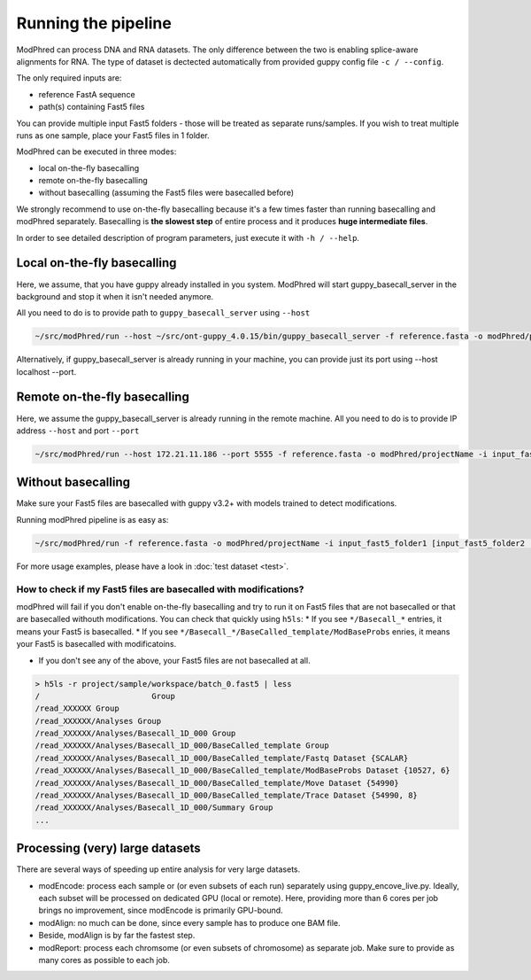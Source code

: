 Running the pipeline
====================

ModPhred can process DNA and RNA datasets.
The only difference between the two is enabling splice-aware alignments for RNA.
The type of dataset is dectected automatically from provided guppy config file ``-c / --config``.

The only required inputs are:

* reference FastA sequence
* path(s) containing Fast5 files

You can provide multiple input Fast5 folders -
those will be treated as separate runs/samples.
If you wish to treat multiple runs as one sample, place your Fast5 files in 1 folder.

ModPhred can be executed in three modes:

* local on-the-fly basecalling
* remote on-the-fly basecalling
* without basecalling (assuming the Fast5 files were basecalled before)

We strongly recommend to use on-the-fly basecalling because
it's a few times faster than running basecalling and modPhred separately.
Basecalling is **the slowest step** of entire process
and it produces **huge intermediate files**. 

In order to see detailed description of program parameters,
just execute it with ``-h / --help``.

Local on-the-fly basecalling
----------------------------
Here, we assume, that you have guppy already installed in you system. ModPhred will start guppy_basecall_server in the background and stop it when it isn't needed anymore.

All you need to do is to provide path to ``guppy_basecall_server`` using ``--host``

.. code-block:: bash

   ~/src/modPhred/run --host ~/src/ont-guppy_4.0.15/bin/guppy_basecall_server -f reference.fasta -o modPhred/projectName -i input_fast5_folder1 [input_fast5_folder2 ... input_fast5_folderN]

Alternatively, if guppy_basecall_server is already running in your machine, you can provide just its port using --host localhost --port.

Remote on-the-fly basecalling
-----------------------------
Here, we assume the guppy_basecall_server is already running in the remote machine.
All you need to do is to provide IP address ``--host`` and port ``--port``

.. code-block:: bash

   ~/src/modPhred/run --host 172.21.11.186 --port 5555 -f reference.fasta -o modPhred/projectName -i input_fast5_folder1 [input_fast5_folder2 ... input_fast5_folderN]

Without basecalling
-------------------
Make sure your Fast5 files are basecalled with guppy v3.2+ with models trained to detect modifications.

Running modPhred pipeline is as easy as:

.. code-block:: bash

   ~/src/modPhred/run -f reference.fasta -o modPhred/projectName -i input_fast5_folder1 [input_fast5_folder2 ... input_fast5_folderN]

For more usage examples, please have a look in :doc:`test dataset <test>`.

How to check if my Fast5 files are basecalled with modifications?
^^^^^^^^^^^^^^^^^^^^^^^^^^^^^^^^^^^^^^^^^^^^^^^^^^^^^^^^^^^^^^^^^
modPhred will fail if you don't enable on-the-fly basecalling
and try to run it on Fast5 files that are not basecalled
or that are basecalled withouth modifications.
You can check that quickly using ``h5ls``:
* If you see ``*/Basecall_*`` entries, it means your Fast5 is basecalled.
* If you see ``*/Basecall_*/BaseCalled_template/ModBaseProbs`` enries,
it means your Fast5 is basecalled with modificatoins.

* If you don't see any of the above, your Fast5 files are not basecalled at all.

.. code-block:: bash

   > h5ls -r project/sample/workspace/batch_0.fast5 | less
   /                        Group
   /read_XXXXXX Group
   /read_XXXXXX/Analyses Group
   /read_XXXXXX/Analyses/Basecall_1D_000 Group
   /read_XXXXXX/Analyses/Basecall_1D_000/BaseCalled_template Group
   /read_XXXXXX/Analyses/Basecall_1D_000/BaseCalled_template/Fastq Dataset {SCALAR}
   /read_XXXXXX/Analyses/Basecall_1D_000/BaseCalled_template/ModBaseProbs Dataset {10527, 6}
   /read_XXXXXX/Analyses/Basecall_1D_000/BaseCalled_template/Move Dataset {54990}
   /read_XXXXXX/Analyses/Basecall_1D_000/BaseCalled_template/Trace Dataset {54990, 8}
   /read_XXXXXX/Analyses/Basecall_1D_000/Summary Group
   ...


Processing (very) large datasets
--------------------------------
There are several ways of speeding up entire analysis for very large datasets.

* modEncode: process each sample or (or even subsets of each run) separately using guppy_encove_live.py. Ideally, each subset will be processed on dedicated GPU (local or remote). Here, providing more than 6 cores per job brings no improvement, since modEncode is primarily GPU-bound.
* modAlign: no much can be done, since every sample has to produce one BAM file.
* Beside, modAlign is by far the fastest step.
* modReport: process each chromsome (or even subsets of chromosome) as separate job. Make sure to provide as many cores as possible to each job.

